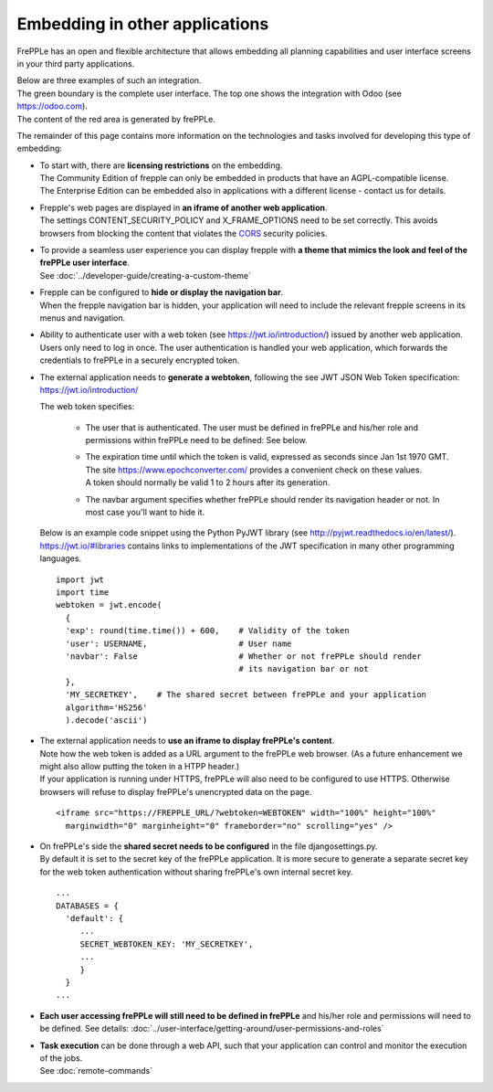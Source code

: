 ===============================
Embedding in other applications
===============================

FrePPLe has an open and flexible architecture that allows embedding
all planning capabilities and user interface screens in your third
party applications.

| Below are three examples of such an integration.
| The green boundary is the complete user interface. The top one shows the integration with Odoo (see https://odoo.com).
| The content of the red area is generated by frePPLe.

.. image:: _images/integrated-user-interface.png
   :alt: Integrated user interface

.. image:: _images/garvis.png
   :alt: Integrated user interface

.. image:: _images/skulocity.png
   :alt: Integrated user interface

The remainder of this page contains more information on the
technologies and tasks involved for developing this type of embedding:

- | To start with, there are **licensing restrictions** on the embedding.
  | The Community Edition of frepple can only be embedded in products
    that have an AGPL-compatible license.
  | The Enterprise Edition can be embedded also in applications with a different
    license - contact us for details.

- | Frepple's web pages are displayed in **an iframe of another web application**.
  | The settings CONTENT_SECURITY_POLICY and X_FRAME_OPTIONS need to be set
    correctly. This avoids browsers from blocking the content that violates the
    `CORS <https://en.wikipedia.org/wiki/Cross-origin_resource_sharing>`_
    security policies.

- | To provide a seamless user experience you can display frepple with **a theme
    that mimics the look and feel of the frePPLe user interface**.
  | See :doc:`../developer-guide/creating-a-custom-theme`

- | Frepple can be configured to **hide or display the navigation bar**.
  | When the frepple navigation bar is hidden, your application will need to
    include the relevant frepple screens in its menus and navigation.

- | Ability to authenticate user with a web token (see https://jwt.io/introduction/) issued
    by another web application.
  | Users only need to log in once. The user authentication is handled your web application,
    which forwards the credentials to frePPLe in a securely encrypted token.

- The external application needs to **generate a webtoken**, following the see JWT JSON Web
  Token specification: https://jwt.io/introduction/

  The web token specifies:

    - The user that is authenticated. The user must be defined
      in frePPLe and his/her role and permissions within frePPLe
      need to be defined: See below.

    - | The expiration time until which the token is valid, expressed as
        seconds since Jan 1st 1970 GMT. The site https://www.epochconverter.com/
        provides a convenient check on these values.
      | A token should normally be valid 1 to 2 hours after its generation.

    - The navbar argument specifies whether frePPLe should render
      its navigation header or not. In most case you'll want to hide it.

  Below is an example code snippet using the Python PyJWT library (see
  http://pyjwt.readthedocs.io/en/latest/). https://jwt.io/#libraries
  contains links to implementations of the JWT specification in many other
  programming languages.

  ::

     import jwt
     import time
     webtoken = jwt.encode(
       {
       'exp': round(time.time()) + 600,    # Validity of the token
       'user': USERNAME,                   # User name
       'navbar': False                     # Whether or not frePPLe should render
                                           # its navigation bar or not
       },
       'MY_SECRETKEY',    # The shared secret between frePPLe and your application
       algorithm='HS256'
       ).decode('ascii')

- | The external application needs to **use an iframe to display frePPLe's content**.
  | Note how the web token is added as a URL argument to the frePPLe web browser. (As a
    future enhancement we might also allow putting the token in a HTPP header.)
  | If your application is running under HTTPS, frePPLe will also need to be configured
    to use HTTPS. Otherwise browsers will refuse to display frePPLe's unencrypted data
    on the page.

  ::

     <iframe src="https://FREPPLE_URL/?webtoken=WEBTOKEN" width="100%" height="100%"
       marginwidth="0" marginheight="0" frameborder="no" scrolling="yes" />

- | On frePPLe's side the **shared secret needs to be configured** in the file djangosettings.py.
  | By default it is set to the secret key of the frePPLe application. It is more secure to
    generate a separate secret key for the web token authentication without sharing
    frePPLe's own internal secret key.

  ::

     ...
     DATABASES = {
       'default': {
          ...
          SECRET_WEBTOKEN_KEY: 'MY_SECRETKEY',
          ...
          }
       }
     ...

- **Each user accessing frePPLe will still need to be defined in frePPLe** and his/her
  role and permissions will need to be defined. See details:
  :doc:`../user-interface/getting-around/user-permissions-and-roles`

- | **Task execution** can be done through a web API, such that your application
    can control and monitor the execution of the jobs.
  | See :doc:`remote-commands`